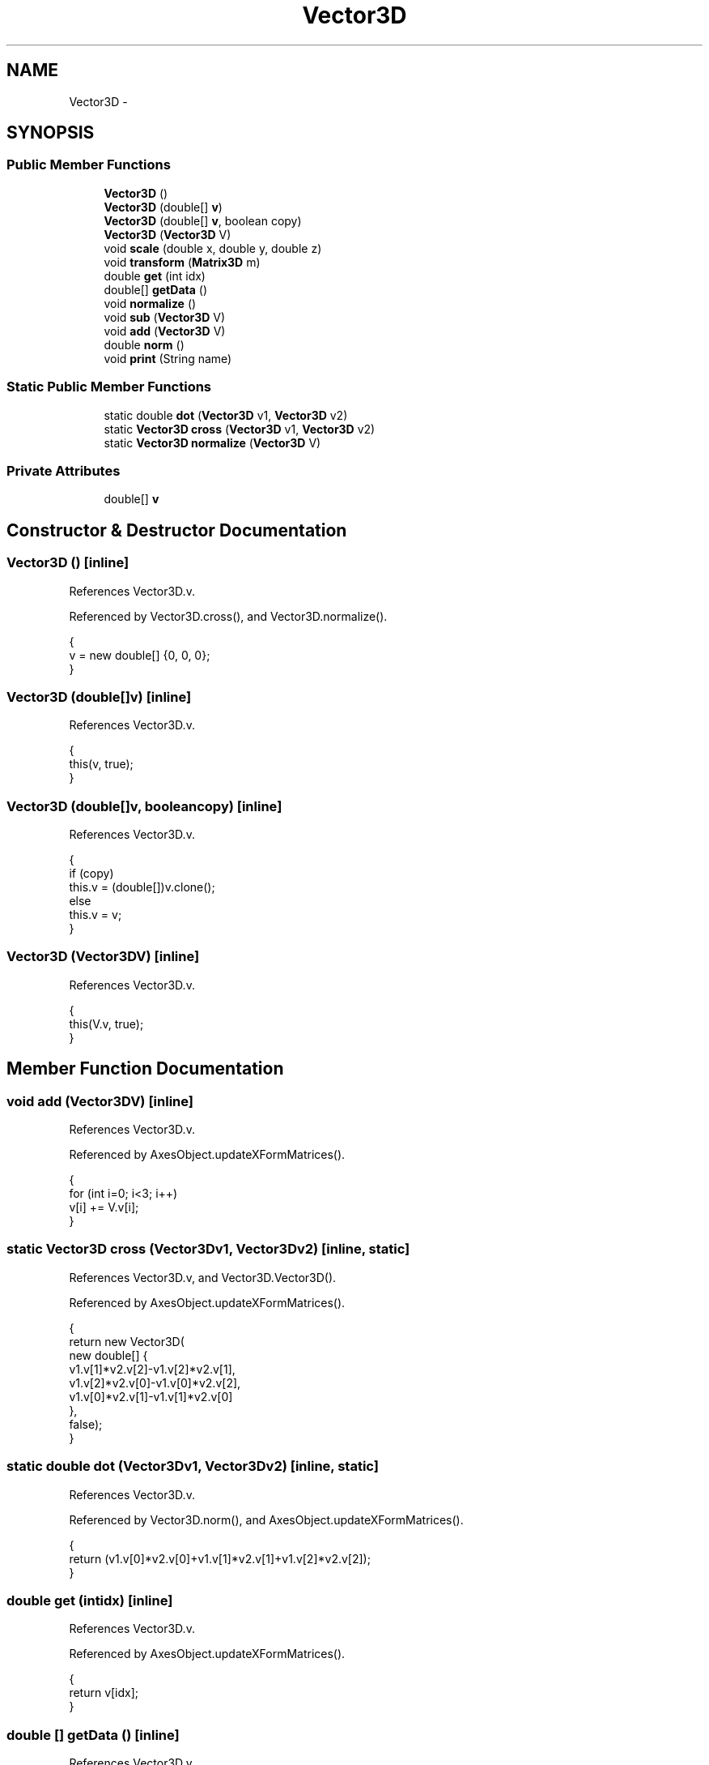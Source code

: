 .TH "Vector3D" 3 "Tue Nov 27 2012" "Version 3.2" "Octave" \" -*- nroff -*-
.ad l
.nh
.SH NAME
Vector3D \- 
.SH SYNOPSIS
.br
.PP
.SS "Public Member Functions"

.in +1c
.ti -1c
.RI "\fBVector3D\fP ()"
.br
.ti -1c
.RI "\fBVector3D\fP (double[] \fBv\fP)"
.br
.ti -1c
.RI "\fBVector3D\fP (double[] \fBv\fP, boolean copy)"
.br
.ti -1c
.RI "\fBVector3D\fP (\fBVector3D\fP V)"
.br
.ti -1c
.RI "void \fBscale\fP (double x, double y, double z)"
.br
.ti -1c
.RI "void \fBtransform\fP (\fBMatrix3D\fP m)"
.br
.ti -1c
.RI "double \fBget\fP (int idx)"
.br
.ti -1c
.RI "double[] \fBgetData\fP ()"
.br
.ti -1c
.RI "void \fBnormalize\fP ()"
.br
.ti -1c
.RI "void \fBsub\fP (\fBVector3D\fP V)"
.br
.ti -1c
.RI "void \fBadd\fP (\fBVector3D\fP V)"
.br
.ti -1c
.RI "double \fBnorm\fP ()"
.br
.ti -1c
.RI "void \fBprint\fP (String name)"
.br
.in -1c
.SS "Static Public Member Functions"

.in +1c
.ti -1c
.RI "static double \fBdot\fP (\fBVector3D\fP v1, \fBVector3D\fP v2)"
.br
.ti -1c
.RI "static \fBVector3D\fP \fBcross\fP (\fBVector3D\fP v1, \fBVector3D\fP v2)"
.br
.ti -1c
.RI "static \fBVector3D\fP \fBnormalize\fP (\fBVector3D\fP V)"
.br
.in -1c
.SS "Private Attributes"

.in +1c
.ti -1c
.RI "double[] \fBv\fP"
.br
.in -1c
.SH "Constructor & Destructor Documentation"
.PP 
.SS "\fBVector3D\fP ()\fC [inline]\fP"
.PP
References Vector3D\&.v\&.
.PP
Referenced by Vector3D\&.cross(), and Vector3D\&.normalize()\&.
.PP
.nf
        {
                v = new double[] {0, 0, 0};
        }
.fi
.SS "\fBVector3D\fP (double[]v)\fC [inline]\fP"
.PP
References Vector3D\&.v\&.
.PP
.nf
        {
                this(v, true);
        }
.fi
.SS "\fBVector3D\fP (double[]v, booleancopy)\fC [inline]\fP"
.PP
References Vector3D\&.v\&.
.PP
.nf
        {
                if (copy)
                        this\&.v = (double[])v\&.clone();
                else
                        this\&.v = v;
        }
.fi
.SS "\fBVector3D\fP (\fBVector3D\fPV)\fC [inline]\fP"
.PP
References Vector3D\&.v\&.
.PP
.nf
        {
                this(V\&.v, true);
        }
.fi
.SH "Member Function Documentation"
.PP 
.SS "void \fBadd\fP (\fBVector3D\fPV)\fC [inline]\fP"
.PP
References Vector3D\&.v\&.
.PP
Referenced by AxesObject\&.updateXFormMatrices()\&.
.PP
.nf
        {
                for (int i=0; i<3; i++)
                                v[i] += V\&.v[i];
        }
.fi
.SS "static \fBVector3D\fP \fBcross\fP (\fBVector3D\fPv1, \fBVector3D\fPv2)\fC [inline, static]\fP"
.PP
References Vector3D\&.v, and Vector3D\&.Vector3D()\&.
.PP
Referenced by AxesObject\&.updateXFormMatrices()\&.
.PP
.nf
        {
                return new Vector3D(
                        new double[] {
                                v1\&.v[1]*v2\&.v[2]-v1\&.v[2]*v2\&.v[1],
                                v1\&.v[2]*v2\&.v[0]-v1\&.v[0]*v2\&.v[2],
                                v1\&.v[0]*v2\&.v[1]-v1\&.v[1]*v2\&.v[0]
                        },
                        false);
        }
.fi
.SS "static double \fBdot\fP (\fBVector3D\fPv1, \fBVector3D\fPv2)\fC [inline, static]\fP"
.PP
References Vector3D\&.v\&.
.PP
Referenced by Vector3D\&.norm(), and AxesObject\&.updateXFormMatrices()\&.
.PP
.nf
        {
                return (v1\&.v[0]*v2\&.v[0]+v1\&.v[1]*v2\&.v[1]+v1\&.v[2]*v2\&.v[2]);
        }
.fi
.SS "double \fBget\fP (intidx)\fC [inline]\fP"
.PP
References Vector3D\&.v\&.
.PP
Referenced by AxesObject\&.updateXFormMatrices()\&.
.PP
.nf
        {
                return v[idx];
        }
.fi
.SS "double [] \fBgetData\fP ()\fC [inline]\fP"
.PP
References Vector3D\&.v\&.
.PP
Referenced by AxesObject\&.updateXFormMatrices()\&.
.PP
.nf
        {
                return v;
        }
.fi
.SS "double \fBnorm\fP ()\fC [inline]\fP"
.PP
References Vector3D\&.dot()\&.
.PP
Referenced by AxesObject\&.updateXFormMatrices()\&.
.PP
.nf
        {
                return Math\&.sqrt(dot(this, this));
        }
.fi
.SS "void \fBnormalize\fP ()\fC [inline]\fP"
.PP
References Vector3D\&.scale(), and Vector3D\&.v\&.
.PP
Referenced by Vector3D\&.normalize(), and AxesObject\&.updateXFormMatrices()\&.
.PP
.nf
        {
                double f = 1/Math\&.sqrt(v[0]*v[0]+v[1]*v[1]+v[2]*v[2]);
                scale(f, f, f);
        }
.fi
.SS "static \fBVector3D\fP \fBnormalize\fP (\fBVector3D\fPV)\fC [inline, static]\fP"
.PP
References Vector3D\&.normalize(), and Vector3D\&.Vector3D()\&.
.PP
.nf
        {
                Vector3D newV = new Vector3D(V);
                newV\&.normalize();
                return newV;
        }
.fi
.SS "void \fBprint\fP (Stringname)\fC [inline]\fP"
.PP
References Vector3D\&.v\&.
.PP
.nf
        {
                System\&.out\&.println(name);
                for (int i=0; i<3; i++)
                        System\&.out\&.print(v[i] + ' ');
                System\&.out\&.println('');
        }
.fi
.SS "void \fBscale\fP (doublex, doubley, doublez)\fC [inline]\fP"
.PP
References Vector3D\&.v, plt\&.x, and plt\&.y\&.
.PP
Referenced by Vector3D\&.normalize(), and AxesObject\&.updateXFormMatrices()\&.
.PP
.nf
        {
                v[0] *= x;
                v[1] *= y;
                v[2] *= z;
        }
.fi
.SS "void \fBsub\fP (\fBVector3D\fPV)\fC [inline]\fP"
.PP
References Vector3D\&.v\&.
.PP
Referenced by AxesObject\&.updateXFormMatrices()\&.
.PP
.nf
        {
                for (int i=0; i<3; i++)
                                v[i] -= V\&.v[i];
        }
.fi
.SS "void \fBtransform\fP (\fBMatrix3D\fPm)\fC [inline]\fP"
.PP
References Matrix3D\&.getData(), and Vector3D\&.v\&.
.PP
Referenced by AxesObject\&.updateXFormMatrices()\&.
.PP
.nf
        {
                double[] dm = m\&.getData();
                double[] vv = new double[3];
                for (int i=0; i<3; i++)
                        vv[i] = dm[i+0]*v[0]+dm[i+4]*v[1]+dm[i+8]*v[2]+dm[i+12]*1;
                v = vv;
        }
.fi
.SH "Member Data Documentation"
.PP 
.SS "double [] \fBv\fP\fC [private]\fP"
.PP
Referenced by Vector3D\&.add(), Vector3D\&.cross(), Vector3D\&.dot(), Vector3D\&.get(), Vector3D\&.getData(), Vector3D\&.normalize(), Vector3D\&.print(), Vector3D\&.scale(), Vector3D\&.sub(), Vector3D\&.transform(), and Vector3D\&.Vector3D()\&.

.SH "Author"
.PP 
Generated automatically by Doxygen for Octave from the source code\&.
